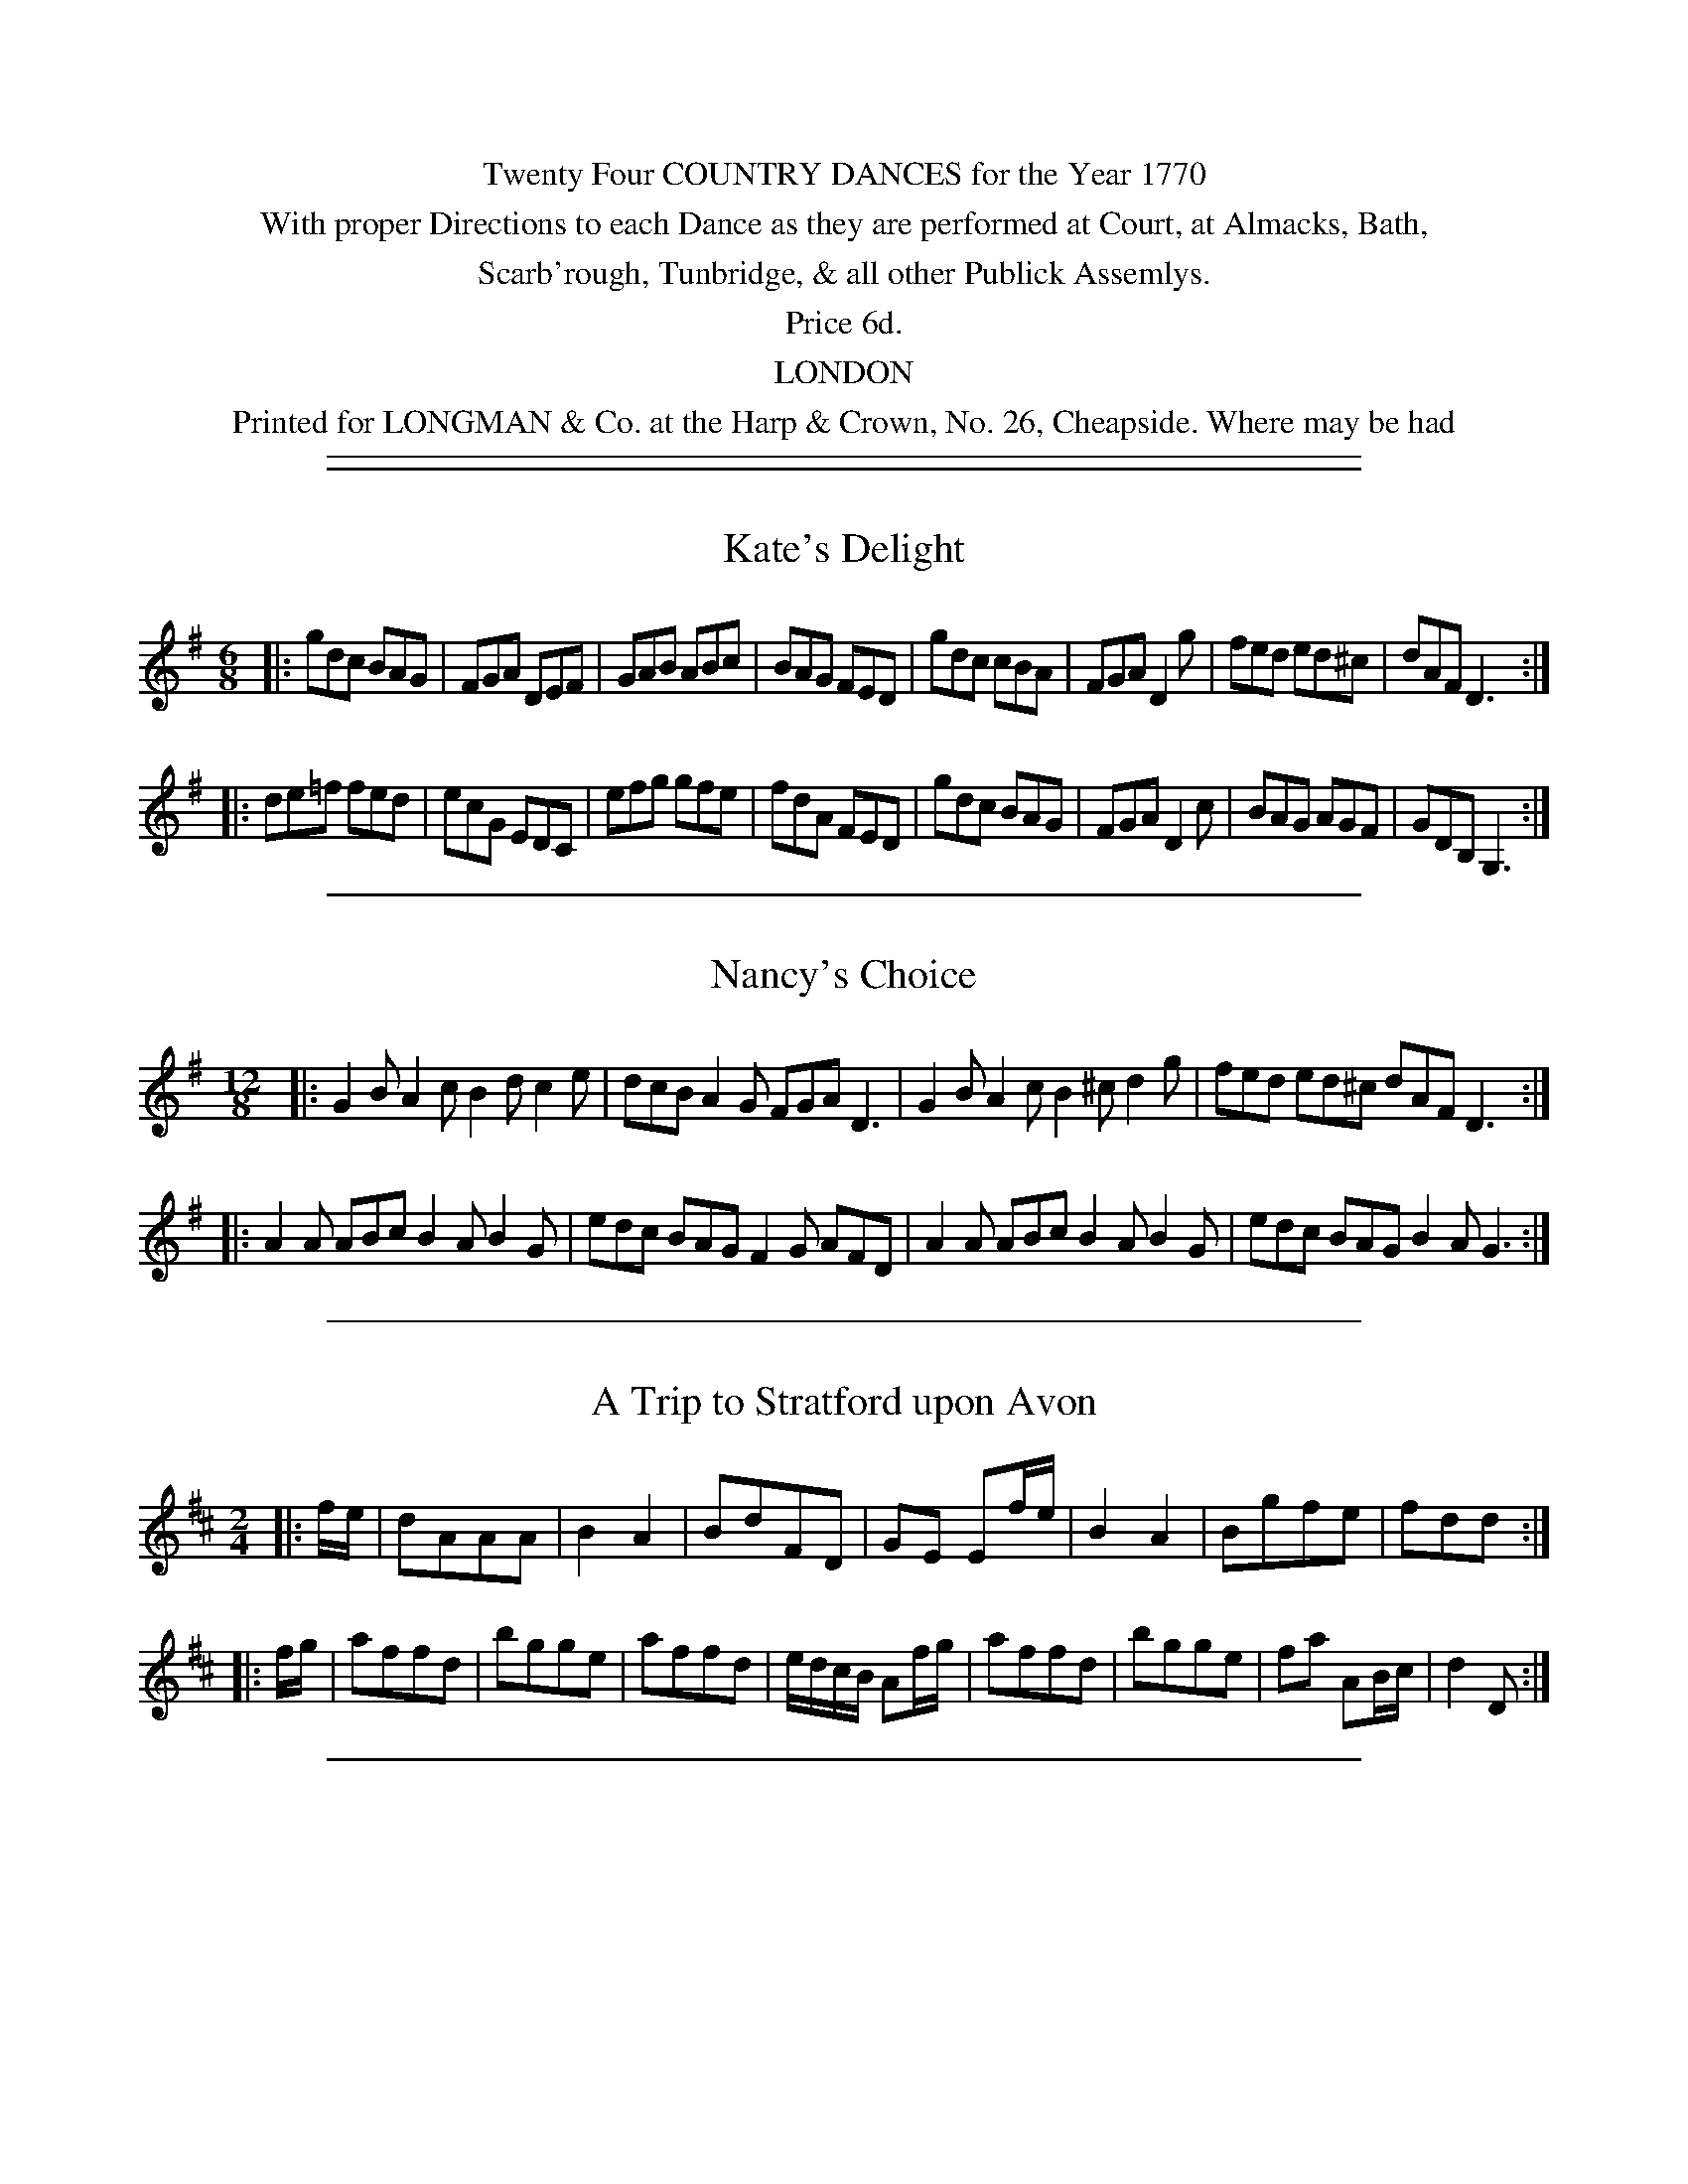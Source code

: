 
X: 0
T:
K:
%%center Twenty Four COUNTRY DANCES for the Year 1770
%%center With proper Directions to each Dance as they are performed at Court, at Almacks, Bath,
%%center Scarb'rough, Tunbridge, & all other Publick Assemlys.
%%center Price 6d.
%%center LONDON
%%center Printed for LONGMAN & Co. at the Harp & Crown, No. 26, Cheapside. Where may be had

%%sep 5 1 500


%%sep 5 1 500

X: 1
T: Kate's Delight
R: jig
M: 6/8
L: 1/8
Z: 2010 John Chambers <jc:trillian.mit.edu>
B: Longman ed. "Twenty Four Country Dances", p.25 London 1770
K: G
|: gdc  BAG | FGA DEF | GAB ABc  | BAG  FED |\
   gdc  cBA | FGA D2g | fed ed^c | dAF  D3 :|
|: de=f fed | ecG EDC | efg gfe  | fdA  FED |\
   gdc  BAG | FGA D2c | BAG AGF  | GDB, G,3 :|


%%sep 5 1 500

X: 2
T: Nancy's Choice
R: jig
M: 12/8
L: 1/8
Z: 2010 John Chambers <jc:trillian.mit.edu>
B: Longman ed. "Twenty Four Country Dances", p.25 London 1770
K: G
|: G2B A2c B2d c2e | dcB A2G FGA D3 | G2B A2c B2^c d2g | fed ed^c dAF D3 :|
|: A2A ABc B2A B2G | edc BAG F2G AFD | A2A ABc B2A B2G | edc BAG B2A G3 :|


%%sep 5 1 500

X: 3
T: A Trip to Stratford upon Avon
R: reel, march
M: 2/4
L: 1/8
Z: 2010 John Chambers <jc:trillian.mit.edu>
B: Longman ed. "Twenty Four Country Dances", p.26 London 1770
K: D
|: f/e/ | dAAA | B2A2 | BdFD | GE Ef/e/ | B2A2 | Bgfe | fdd :|
|: f/g/ | affd | bgge | affd | e/d/c/B/ Af/g/ | affd | bgge | fa AB/c/ | d2 D :|


%%sep 5 1 500

X: 4
T: The Cat in Pattens
R: jig
M: 6/8
L: 1/8
Z: 2010 John Chambers <jc:trillian.mit.edu>
B: Longman ed. "Twenty Four Country Dances", p.26 London 1770
K: Bb
|: FBB Fcc | Fdd Fee | dfe dcB | AcB AGF |\
   FBB Fcc | Fdd Fee | dfB cBA | BFD B,3 :|
|: dff Bff | egg Bgg | dff Bff | AcB AGF |\
   dff Bff | egg Bgg | dfB cBA | BFD B,3 :|


%%sep 5 1 500

X: 5
T: Cheshunt Statue
R: reel
M: 2/4
L: 1/16
Z: 2010 John Chambers <jc:trillian.mit.edu>
B: Longman ed. "Twenty Four Country Dances", p.27 London 1770
K: A
|: efed c3d | ecBA G3A | Bc/d/c de/f/e | d2c2 B4 :|
|: GABc d3c | defg a3f | edcB   Afed   | cBAG A4 :|


%%sep 5 1 500

X: 6
T: A peep at the Jubelee
R: march
M: 2/4
L: 1/8
Z: 2010 John Chambers <jc:trillian.mit.edu>
B: Longman ed. "Twenty Four Country Dances", p.27 London 1770
K: Bb
|: dff2 | dff2 | bfdB | cFF2 | dff2 | dff2 | bfdB | Tc2B2 :|
|: Acc2 | Acc2 | edcB | cFF2 | Acc2 | Acce | dBFA | B2B,2 :|


%%sep 5 1 500

X: 7
T: The Royal Pair
R: reel
M: C|
L: 1/16
Z: 2010 John Chambers <jc:trillian.mit.edu>
B: Longman ed. "Twenty Four Country Dances", p.28 London 1770
K: D
|: d4 fedc d2A2F2D2 | f4 agfe f2d2A2F2 | G2ba b2G2 F2ag a2d2 | cdef g2f2 f4 e4 :|
|: a4 AB=cA B2G2F2G2 | b4 BcdB c2A2^G2A2 | e4 Aceg f2c2d2G2 | F4 E4 D4 z4 :|


%%sep 5 1 500

X: 8
T: The Full Moon
R: reel
M: 2/4
L: 1/16
Z: 2010 John Chambers <jc:trillian.mit.edu>
B: Longman ed. "Twenty Four Country Dances", p.28 London 1770
K: G
|: G2d2 B2AG | ABcA GFED | EGFA GBAc | BGAF G2G,2 :|
|: gabg f2ed | efge d2cB | c2ec A2cA | B2dG F2ED |
   gabg f2ed | efge d2cB | c2ec B2dB | AcBA G2G,2 :|


%%sep 5 1 500

X: 9
T: The Philosopher's Jigg
R: jig
M: 6/8
L: 1/8
Z: 2010 John Chambers <jc:trillian.mit.edu>
B: Longman ed. "Twenty Four Country Dances", p.29 London 1770
K: D
|: dfa efg | fed cBA | BGB AFA | GEG FDA |\
   dfa afd | Ace ecA | Bcd edc | d3  D3 :|
|: DFA DFA | AB=c BAG | E^GB EGB | B^cd cBA |\
   Ace Ace | efg fed | Bcd edc | d3  D3 :|


%%sep 5 1 500

X: 10
T: The Hum Drum
R: reel
M: 2/4
L: 1/8
Z: 2010 John Chambers <jc:trillian.mit.edu>
B: Longman ed. "Twenty Four Country Dances", p.29 London 1770
K: D
|: ((3DEF) ((3EFG) | FA dg | fe/d/ cd | e/d/c/B/A/G/F/E/ |\
   ((3DEF) ((3EFG) | FA dg | f/a/f/d e/g/e/c/ | d2 D2 :|
|: ((3FGA) ((3Bcd) | AG FE/D/ | ((3def) ((3efg) | fe/d/ c/B/A |\
   Gb/a/ bG | Fa/g/ aF | Eg f/e/d/c/ | d2 D2 :|


%%sep 5 1 500

X: 11
T: Harry's Frolick
R: reel
M: C
L: 1/8
Z: 2010 John Chambers <jc:trillian.mit.edu>
B: Longman ed. "Twenty Four Country Dances", p.30 London 1770
K: A
|: ecBA BdcB | AGAc eae2 | ecBA BdcB | AGAB c2B2 :|
|: efeg aecA | BdcB cAGE | efeg aecA | BdcB A2A2 :|


%%sep 5 1 500

X: 12
T: Mark in the Dumps
R: jig
M: 6/8
L: 1/8
Z: 2010 John Chambers <jc:trillian.mit.edu>
B: Longman ed. "Twenty Four Country Dances", p.30 London 1770
K: G
|: GAB D3  | GAB D3 | EFG AGF | G3 G,3 :|
|: cdd ccc | BBB A3 | GAB DEF | G3 G,3 :|


%%sep 5 1 500

X: 13
T: Mother Midnight's Taste
R: jig
M: 6/8
L: 1/8
Z: 2010 John Chambers <jc:trillian.mit.edu>
B: Longman ed. "Twenty Four Country Dances", p.31 London 1770
K: Bb
|: fed edc | dcB AGF | GAB cde | dcB AGF |\
   fed edc | Bdf b2e | dcB FBA | B3  B,3 :|
|: BdB AcA | Bdf bfd | AcA FAF | Acf afc |\
   dBG cAF | BGE DFB | EGc FBA | B3  B,3 :|


%%sep 5 1 500

X: 14
T: The Contending Parsons
R: reel
M: C
L: 1/8
Z: 2010 John Chambers <jc:trillian.mit.edu>
B: Longman ed. "Twenty Four Country Dances", p.31 London 1770
K: Gm
   d | BdGe dg2d | cBAG ^F/G/A/F/ D=f | dfcf BfAF | GBcA B3 :|
|: d | =BdG=f ed/c/ zd | ce/d/ c/B/A/G/ ^F3d | ge d^f gedc | BA/G/ D^F G3 :|


%%sep 5 1 500

X: 15
T: Nancy under the Hill
R: jig
M: 12/8
L: 1/8
Z: 2010 John Chambers <jc:trillian.mit.edu>
B: Longman ed. "Twenty Four Country Dances", p.32 London 1770
K: D
|: d3 f3 e2d cBA | B2c d2B A2G FED | d3  f3  e2d cBA | Bcd edc d3 D3 :|
|: f3 a3 agf g3  | f2d c2d e3  A3  | Bcd cde def efg | fed edc d3 D3 :|


%%sep 5 1 500

X: 16
T: Clerkenwell Assembly
R: jig
M: 12/8
L: 1/8
Z: 2010 John Chambers <jc:trillian.mit.edu>
B: Longman ed. "Twenty Four Country Dances", p.32 London 1770
K: A
|: c2d edc Bcd cBA | agf edc  BcA GFE | c2d  edc Bcd cBA | agf gfe Bc^d e3 :|
|: BGE dcB ced cBA | ecA =gfe fag fed | f^dB agf gba gfe | cec dBG A3  A,3 :|


%%sep 5 1 500

X: 17
T: Do you know Jack Adams's Parish
R: jig
M: 6/8
L: 1/8
Z: 2010 John Chambers <jc:trillian.mit.edu>
B: Longman ed. "Twenty Four Country Dances", p.33 London 1770
K: D
   A | d2A FED | fed e2A | d2A FED | FAA A2 :|
|: a | afa b2b | geg a2A | B2g fge | fdd d2 :|


%%sep 5 1 500

X: 18
T: The Lads and the Lasses
R: jig
M: 6/8
L: 1/8
Z: 2010 John Chambers <jc:trillian.mit.edu>
B: Longman ed. "Twenty Four Country Dances", p.33 London 1770
K: Bb
   F | BdB fdB | ecA B2c | dcB edc | fed c2  :|
|: E | DFB EGc | FBd Gce | dfB edc | BFD B,2 :|


%%sep 5 1 500

X: 19
T: Under the Rose
R: jig
M: 6/8
L: 1/8
Z: 2010 John Chambers <jc:trillian.mit.edu>
B: Longman ed. "Twenty Four Country Dances", p.34 London 1770
K: Bb
   F | BFD B,2d | cAF A,2e | dcB fed | ccc c2 :|
|: F | BGB G2G  | cGc A2F  | fed edc | BBB B2 :|


%%sep 5 1 500

X: 20
T: The Virgins Frolick
R: reel
M: 2/4
L: 1/16
Z: 2010 John Chambers <jc:trillian.mit.edu>
B: Longman ed. "Twenty Four Country Dances", p.34 London 1770
K: A
|: A2Ac e2eg | a2e2 {d}c2BA | d2c2B2A2 | G2A2B4 |\
   A2Ac e2eg | a2e2 {d}c2BA | d2c2B2A2 | E2G2A4 :|
|: c2cd e2e2 | e2a2 e4 | d2Bc dcBA | GABGE4 |\
   c2cd c2B2 | A2g2 a4 | e2dc dcBA | E2G2A4 :|


%%sep 5 1 500

X: 21
T: Love in a tub
R: reel
M: C|
L: 1/16
Z: 2010 John Chambers <jc:trillian.mit.edu>
B: Longman ed. "Twenty Four Country Dances", p.35 London 1770
K: D
|: dcde  d2A2 d2A2 d4    | a2gf  g2fe  f2ed e2A2 |\
   dcde  d2A2 d2A2 d4    | e2a2  b2a^g a4   A4  :|
|: A^GAB cBcd edef g4    | f2A2  g2A2  f2ed e2A2 |\
   D2EF  GABc d2ef gabc' | d'2d2 A2Bc  d4   D4  :|


%%sep 5 1 500

X: 22
T: The new Cotillon
R: jig
M: 6/8
L: 1/8
Z: 2010 John Chambers <jc:trillian.mit.edu>
B: Longman ed. "Twenty Four Country Dances", p.35 London 1770
K: A
|: cdc B2A | G2A B3 | c2B d2c | B2A GFE |\
   cdc B2A | G2A B3 | cea edc | c3  B3 :|
|: a2A a2A | a2A A3 | GAB B3  | GAB B3 |\
   a2A a2A | a2A A3 | cdc B2A | E2G A3 :|


%%sep 5 1 500

X: 23
T: Beckfords Election
R: reel
M: C
L: 1/16
Z: 2010 John Chambers <jc:trillian.mit.edu>
B: Longman ed. "Twenty Four Country Dances", p.36 London 1770
K: Bb
|: B2F2D2B,2 d4c4 | B2F2D2B,2 F4F4 | B2F2D2B,2 d4c4 | B2d2 fedc B4 B,4 :|
|: fefg f2f2 b2f2 f4 | gfed edcB c2F2 F4 | fefg f2f2 b2f2f2b2 | a2gf g2f=e f4 F4 :|
|: D2F2F4 E2G2G4 | F2e2 dcBA B4 B,4 | D2F2F4 E2G2G4 | F2e2 dcBA B4 B,4 :|


%%sep 5 1 500

X: 24
T: Mungo
R: reel
M: C|
L: 1/8
Z: 2010 John Chambers <jc:trillian.mit.edu>
B: Longman ed. "Twenty Four Country Dances", p.36 London 1770
K: D
|: Add2 Aee2 | Aagf e/d/e/f/ e2 | Add2 Aee2 | Aagf f2e2 :|
|: AB=cA Bgg2 | BcdB caa2 | aAA2 gAA2 | Bg f/e/d/c/ d2D2 :|
